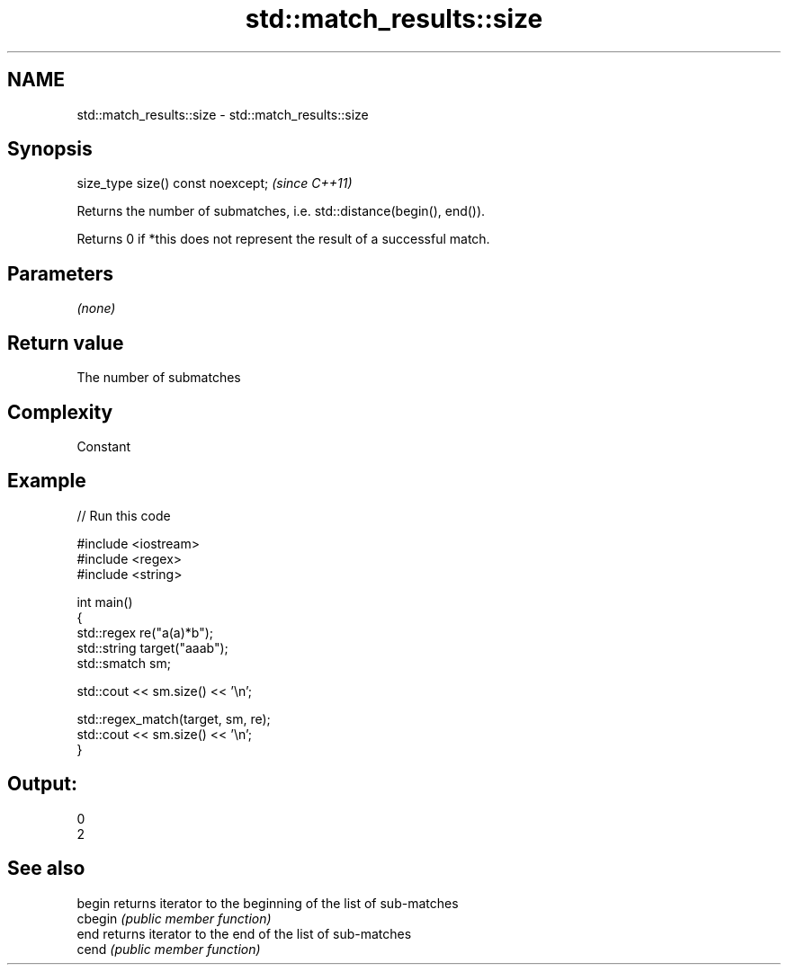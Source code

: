 .TH std::match_results::size 3 "2018.03.28" "http://cppreference.com" "C++ Standard Libary"
.SH NAME
std::match_results::size \- std::match_results::size

.SH Synopsis
   size_type size() const noexcept;  \fI(since C++11)\fP

   Returns the number of submatches, i.e. std::distance(begin(), end()).

   Returns 0 if *this does not represent the result of a successful match.

.SH Parameters

   \fI(none)\fP

.SH Return value

   The number of submatches

.SH Complexity

   Constant

.SH Example

   
// Run this code

 #include <iostream>
 #include <regex>
 #include <string>
  
 int main()
 {
     std::regex re("a(a)*b");
     std::string target("aaab");
     std::smatch sm;
  
     std::cout << sm.size() << '\\n';
  
     std::regex_match(target, sm, re);
     std::cout << sm.size() << '\\n';
 }

.SH Output:

 0
 2

.SH See also

   begin  returns iterator to the beginning of the list of sub-matches
   cbegin \fI(public member function)\fP 
   end    returns iterator to the end of the list of sub-matches
   cend   \fI(public member function)\fP 
